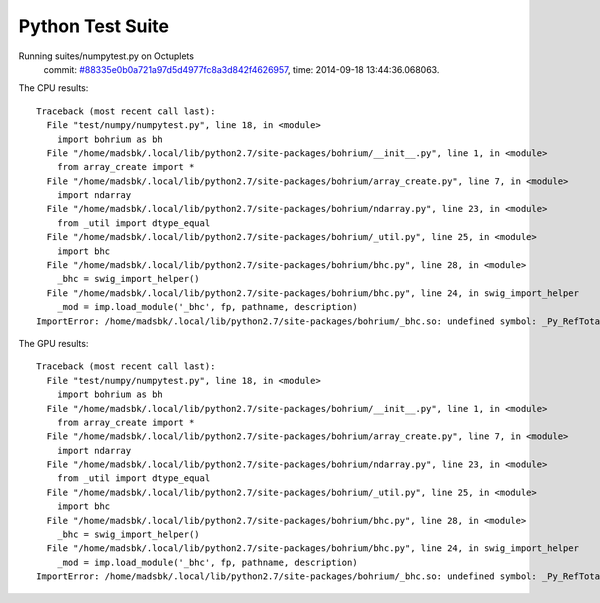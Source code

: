 
Python Test Suite
=================

Running suites/numpytest.py on Octuplets
    commit: `#88335e0b0a721a97d5d4977fc8a3d842f4626957 <https://bitbucket.org/bohrium/bohrium/commits/88335e0b0a721a97d5d4977fc8a3d842f4626957>`_,
    time: 2014-09-18 13:44:36.068063.

The CPU results::

  
  Traceback (most recent call last):
    File "test/numpy/numpytest.py", line 18, in <module>
      import bohrium as bh
    File "/home/madsbk/.local/lib/python2.7/site-packages/bohrium/__init__.py", line 1, in <module>
      from array_create import *
    File "/home/madsbk/.local/lib/python2.7/site-packages/bohrium/array_create.py", line 7, in <module>
      import ndarray
    File "/home/madsbk/.local/lib/python2.7/site-packages/bohrium/ndarray.py", line 23, in <module>
      from _util import dtype_equal
    File "/home/madsbk/.local/lib/python2.7/site-packages/bohrium/_util.py", line 25, in <module>
      import bhc
    File "/home/madsbk/.local/lib/python2.7/site-packages/bohrium/bhc.py", line 28, in <module>
      _bhc = swig_import_helper()
    File "/home/madsbk/.local/lib/python2.7/site-packages/bohrium/bhc.py", line 24, in swig_import_helper
      _mod = imp.load_module('_bhc', fp, pathname, description)
  ImportError: /home/madsbk/.local/lib/python2.7/site-packages/bohrium/_bhc.so: undefined symbol: _Py_RefTotal
  
The GPU results::

  
  Traceback (most recent call last):
    File "test/numpy/numpytest.py", line 18, in <module>
      import bohrium as bh
    File "/home/madsbk/.local/lib/python2.7/site-packages/bohrium/__init__.py", line 1, in <module>
      from array_create import *
    File "/home/madsbk/.local/lib/python2.7/site-packages/bohrium/array_create.py", line 7, in <module>
      import ndarray
    File "/home/madsbk/.local/lib/python2.7/site-packages/bohrium/ndarray.py", line 23, in <module>
      from _util import dtype_equal
    File "/home/madsbk/.local/lib/python2.7/site-packages/bohrium/_util.py", line 25, in <module>
      import bhc
    File "/home/madsbk/.local/lib/python2.7/site-packages/bohrium/bhc.py", line 28, in <module>
      _bhc = swig_import_helper()
    File "/home/madsbk/.local/lib/python2.7/site-packages/bohrium/bhc.py", line 24, in swig_import_helper
      _mod = imp.load_module('_bhc', fp, pathname, description)
  ImportError: /home/madsbk/.local/lib/python2.7/site-packages/bohrium/_bhc.so: undefined symbol: _Py_RefTotal
  

